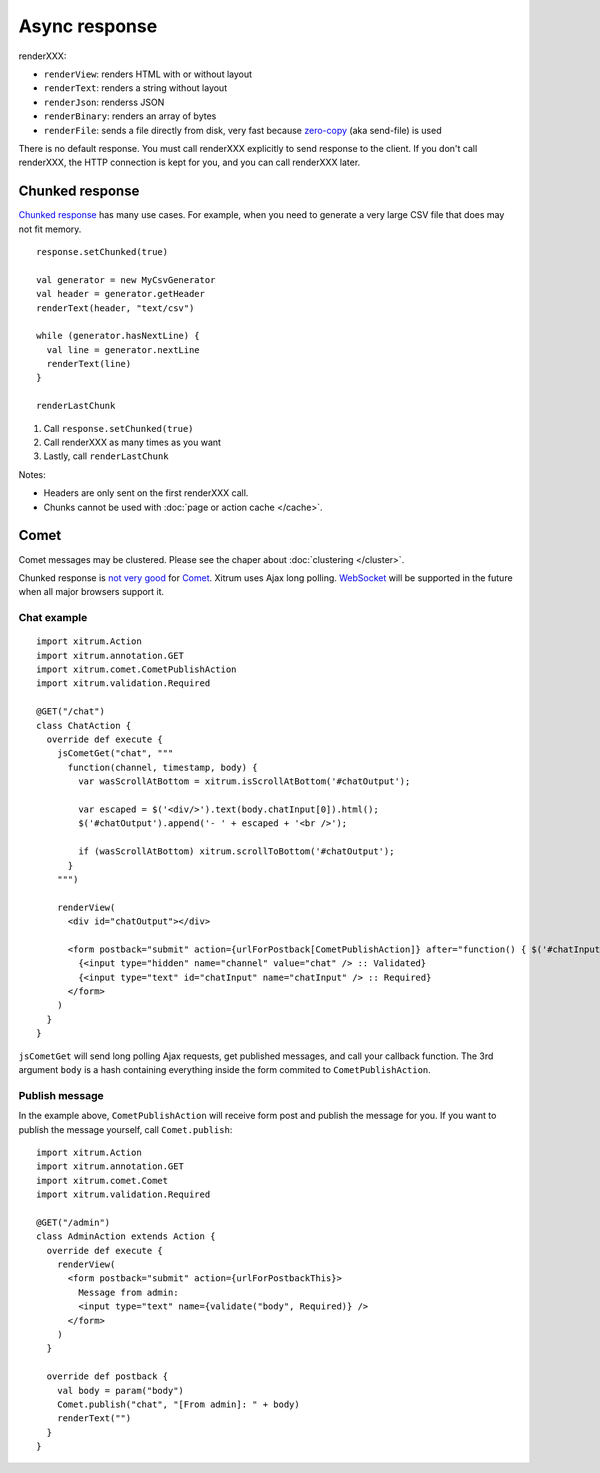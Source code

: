Async response
==============

.. image:: img/xitrum/lao_gamen_gargamel.jpg

renderXXX:

* ``renderView``: renders HTML with or without layout
* ``renderText``: renders a string without layout
* ``renderJson``: renderss JSON
* ``renderBinary``: renders an array of bytes
* ``renderFile``: sends a file directly from disk, very fast
  because `zero-copy <http://www.ibm.com/developerworks/library/j-zerocopy/>`_
  (aka send-file) is used

There is no default response. You must call renderXXX explicitly to send response
to the client. If you don't call renderXXX, the HTTP connection is kept for you,
and you can call renderXXX later.

Chunked response
----------------

`Chunked response <http://en.wikipedia.org/wiki/Chunked_transfer_encoding>`_
has many use cases. For example, when you need to generate a very large CSV
file that does may not fit memory.

::

  response.setChunked(true)

  val generator = new MyCsvGenerator
  val header = generator.getHeader
  renderText(header, "text/csv")

  while (generator.hasNextLine) {
    val line = generator.nextLine
    renderText(line)
  }

  renderLastChunk

1. Call ``response.setChunked(true)``
2. Call renderXXX as many times as you want
3. Lastly, call ``renderLastChunk``

Notes:

* Headers are only sent on the first renderXXX call.
* Chunks cannot be used with :doc:`page or action cache </cache>`.

Comet
-----

Comet messages may be clustered. Please see the chaper about :doc:`clustering </cluster>`.

Chunked response is `not very good <http://www.shanison.com/2010/05/10/stop-the-browser-%E2%80%9Cthrobber-of-doom%E2%80%9D-while-loading-comet-forever-iframe/>`_
for `Comet <http://en.wikipedia.org/wiki/Comet_(programming)/>`_.
Xitrum uses Ajax long polling. `WebSocket <http://en.wikipedia.org/wiki/WebSocket>`_
will be supported in the future when all major browsers support it.

Chat example
~~~~~~~~~~~~

::

  import xitrum.Action
  import xitrum.annotation.GET
  import xitrum.comet.CometPublishAction
  import xitrum.validation.Required

  @GET("/chat")
  class ChatAction {
    override def execute {
      jsCometGet("chat", """
        function(channel, timestamp, body) {
          var wasScrollAtBottom = xitrum.isScrollAtBottom('#chatOutput');

          var escaped = $('<div/>').text(body.chatInput[0]).html();
          $('#chatOutput').append('- ' + escaped + '<br />');

          if (wasScrollAtBottom) xitrum.scrollToBottom('#chatOutput');
        }
      """)

      renderView(
        <div id="chatOutput"></div>

        <form postback="submit" action={urlForPostback[CometPublishAction]} after="function() { $('#chatInput').attr('value', '') }">
          {<input type="hidden" name="channel" value="chat" /> :: Validated}
          {<input type="text" id="chatInput" name="chatInput" /> :: Required}
        </form>
      )
    }
  }

``jsCometGet`` will send long polling Ajax requests, get published messages,
and call your callback function. The 3rd argument ``body`` is a hash
containing everything inside the form commited to ``CometPublishAction``.

Publish message
~~~~~~~~~~~~~~~

In the example above, ``CometPublishAction`` will receive form post and publish
the message for you. If you want to publish the message yourself, call ``Comet.publish``:

::

  import xitrum.Action
  import xitrum.annotation.GET
  import xitrum.comet.Comet
  import xitrum.validation.Required

  @GET("/admin")
  class AdminAction extends Action {
    override def execute {
      renderView(
        <form postback="submit" action={urlForPostbackThis}>
          Message from admin:
          <input type="text" name={validate("body", Required)} />
        </form>
      )
    }

    override def postback {
      val body = param("body")
      Comet.publish("chat", "[From admin]: " + body)
      renderText("")
    }
  }
